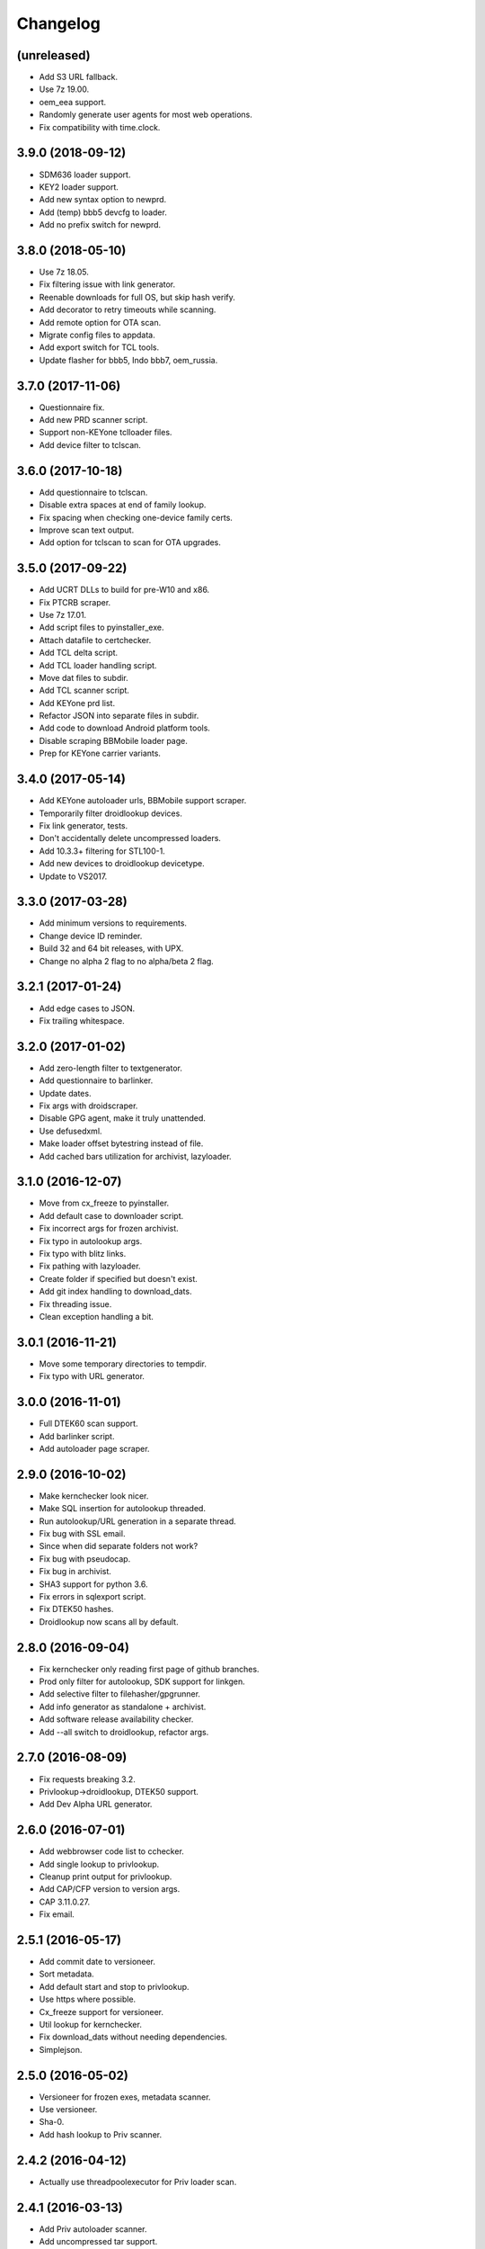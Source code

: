 Changelog
=========


(unreleased)
------------
- Add S3 URL fallback.
- Use 7z 19.00.
- oem_eea support.
- Randomly generate user agents for most web operations.
- Fix compatibility with time.clock.

3.9.0 (2018-09-12)
------------
- SDM636 loader support.
- KEY2 loader support.
- Add new syntax option to newprd.
- Add (temp) bbb5 devcfg to loader.
- Add no prefix switch for newprd.


3.8.0 (2018-05-10)
------------------
- Use 7z 18.05.
- Fix filtering issue with link generator.
- Reenable downloads for full OS, but skip hash verify.
- Add decorator to retry timeouts while scanning.
- Add remote option for OTA scan.
- Migrate config files to appdata.
- Add export switch for TCL tools.
- Update flasher for bbb5, Indo bbb7, oem_russia.


3.7.0 (2017-11-06)
------------------
- Questionnaire fix.
- Add new PRD scanner script.
- Support non-KEYone tclloader files.
- Add device filter to tclscan.


3.6.0 (2017-10-18)
------------------
- Add questionnaire to tclscan.
- Disable extra spaces at end of family lookup.
- Fix spacing when checking one-device family certs.
- Improve scan text output.
- Add option for tclscan to scan for OTA upgrades.


3.5.0 (2017-09-22)
------------------
- Add UCRT DLLs to build for pre-W10 and x86.
- Fix PTCRB scraper.
- Use 7z 17.01.
- Add script files to pyinstaller_exe.
- Attach datafile to certchecker.
- Add TCL delta script.
- Add TCL loader handling script.
- Move dat files to subdir.
- Add TCL scanner script.
- Add KEYone prd list.
- Refactor JSON into separate files in subdir.
- Add code to download Android platform tools.
- Disable scraping BBMobile loader page.
- Prep for KEYone carrier variants.


3.4.0 (2017-05-14)
------------------
- Add KEYone autoloader urls, BBMobile support scraper.
- Temporarily filter droidlookup devices.
- Fix link generator, tests.
- Don't accidentally delete uncompressed loaders.
- Add 10.3.3+ filtering for STL100-1.
- Add new devices to droidlookup devicetype.
- Update to VS2017.


3.3.0 (2017-03-28)
------------------
- Add minimum versions to requirements.
- Change device ID reminder.
- Build 32 and 64 bit releases, with UPX.
- Change no alpha 2 flag to no alpha/beta 2 flag.


3.2.1 (2017-01-24)
------------------
- Add edge cases to JSON.
- Fix trailing whitespace.


3.2.0 (2017-01-02)
------------------
- Add zero-length filter to textgenerator.
- Add questionnaire to barlinker.
- Update dates.
- Fix args with droidscraper.
- Disable GPG agent, make it truly unattended.
- Use defusedxml.
- Make loader offset bytestring instead of file.
- Add cached bars utilization for archivist, lazyloader.


3.1.0 (2016-12-07)
------------------
- Move from cx_freeze to pyinstaller.
- Add default case to downloader script.
- Fix incorrect args for frozen archivist.
- Fix typo in autolookup args.
- Fix typo with blitz links.
- Fix pathing with lazyloader.
- Create folder if specified but doesn't exist.
- Add git index handling to download_dats.
- Fix threading issue.
- Clean exception handling a bit.


3.0.1 (2016-11-21)
------------------
- Move some temporary directories to tempdir.
- Fix typo with URL generator.


3.0.0 (2016-11-01)
------------------
- Full DTEK60 scan support.
- Add barlinker script.
- Add autoloader page scraper.


2.9.0 (2016-10-02)
------------------
- Make kernchecker look nicer.
- Make SQL insertion for autolookup threaded.
- Run autolookup/URL generation in a separate thread.
- Fix bug with SSL email.
- Since when did separate folders not work?
- Fix bug with pseudocap.
- Fix bug in archivist.
- SHA3 support for python 3.6.
- Fix errors in sqlexport script.
- Fix DTEK50 hashes.
- Droidlookup now scans all by default.


2.8.0 (2016-09-04)
------------------
- Fix kernchecker only reading first page of github branches.
- Prod only filter for autolookup, SDK support for linkgen.
- Add selective filter to filehasher/gpgrunner.
- Add info generator as standalone + archivist.
- Add software release availability checker.
- Add --all switch to droidlookup, refactor args.


2.7.0 (2016-08-09)
------------------
- Fix requests breaking 3.2.
- Privlookup->droidlookup, DTEK50 support.
- Add Dev Alpha URL generator.


2.6.0 (2016-07-01)
------------------
- Add webbrowser code list to cchecker.
- Add single lookup to privlookup.
- Cleanup print output for privlookup.
- Add CAP/CFP version to version args.
- CAP 3.11.0.27.
- Fix email.


2.5.1 (2016-05-17)
------------------
- Add commit date to versioneer.
- Sort metadata.
- Add default start and stop to privlookup.
- Use https where possible.
- Cx_freeze support for versioneer.
- Util lookup for kernchecker.
- Fix download_dats without needing dependencies.
- Simplejson.


2.5.0 (2016-05-02)
------------------
- Versioneer for frozen exes, metadata scanner.
- Use versioneer.
- Sha-0.
- Add hash lookup to Priv scanner.


2.4.2 (2016-04-12)
------------------
- Actually use threadpoolexecutor for Priv loader scan.


2.4.1 (2016-03-13)
------------------
- Add Priv autoloader scanner.
- Add uncompressed tar support.


2.4.0 (2016-03-07)
------------------
- Add separate CAP shim.
- Make hashing parallel.
- Deprecate single-file hash.
- Make GPG signature creation parallel.
- Fix archivist if release is not for all devices.
- Add availability filter to sqlexport.
- Add guard to SR lookup.
- Add manual dat download script.
- Fix CSV export column name.


2.3.1 (2016-01-05)
------------------
- Fix bugs, update date, add selective option to cchecker.
- Fix bug with signed file discovery.
- Convert timer from seconds to hh:mm:ss.
- Add family lookup for certchecker.


2.3.0 (2015-12-18)
------------------
- Add more executables to cx_freeze.
- Add CFP shim script.
- Fix bug with core downloader.
- Fix download errors.
- Add kernel check script.
- Fix escreens bug.
- Remove GUI, since it sucks and doesn't work with py3.5.
- Add list certs/all devices function to certchecker.


2.2.2 (2015-10-25)
------------------
- Add core autoloader support to lazyloader/archivist.
- Get PTCRB checking working with priv.
- Fix bug with pseudocap.
- Make SQL list dump explicitly formatted.
- Add autoloader verifier functions (Windows only).
- Make removing signed files show basename, not abspath.
- Add entry list function for sqlexport.
- Fix incorrect availability for SQL entry.


2.2.1 (2015-10-03)
------------------
- SQL takes in all SW rels; add available/first date fields.
- Add SQL DB pop function to sqlexport.
- Improve PTCRB entry detection/cleaning.
- Fix CAP ConfigParser.
- Fix config files deleting themselves.


2.2.0 (2015-09-15)
------------------
- Add self-email functionality for autolookup.


2.1.3 (2015-09-09)
------------------
- Add SQL validation to autolookup.
- Add hybrid radio software guessing to archivist, lazyloader.
- Add existence checker for SQL.


2.1.2 (2015-09-09)
------------------
- Add ceiling to autolookup.
- Fix json not being included w/frozen lazyloader.


2.1.1 (2015-09-08)
------------------
- Add bar downloader script.
- Fix error with radio only loaders.
- Fix broken alt SW check.
- Add more input checks to lazyloader.


2.1.0 (2015-08-29)
------------------
- Add app names to exported app list.
- Clean up cchecker args, add forced OS option.
- Fix selective compression.
- More granular errors for SQL.
- Force loader creation w/archivist.
- Add method option to archivist.
- Make 7z compression/verification quiet.
- Add compression script.
- Fix 7z verification.
- Fix bugs with 7z verify, STL100-1 OS image fallback.
- Add radio SW to lazyloader/archivist preamble.
- Make CAP path ini-dependent.
- Convert compression mode to ConfigParser, fix radio folder names.
- Rewrite hash wrapper to take ConfigParser.


2.0.2 (2015-08-17)
------------------
- Add different radio (and hybrid loader naming) option to lazyloader, archivist.
- Linkgen: option to use different radio with different SW release.
- Add available-only (quiet) mode to autolookup.


2.0.1 (2015-07-29)
------------------
- (Attempt to) Fix broken loaders due to improper offset length.
- Add force SW release option to cchecker, archive verifier to archivist.
- Add manifest/blitz checking to scripts, VZW OS fallback for archivist.
- Add archive verifier wrapper function, manifest verifier functions.
- Fix bundle lookup in carrierchecker args.


2.0.0 (2015-07-12)
------------------
- Add SQL DB/CSV export functions.
- Add standalone cap script.
- Add no gui arg to lazyloader
- Fix linkgen guessing.
- Fix errors with argument validators.
- Validate mcc/mnc for carrierchecker.


1.9.0 (2015-07-06)
------------------
- Add cert checker through beautifulsoup.
- Replace hardcoded device lists and IDs with JSON.
- 7z compression now works with space-containing paths.


1.8.1 (2015-06-28)
------------------
- Add "GUI" to lazyloader.
- Prevent autolookup overflow.
- Add custom increment to autolookup.


1.8.0 (2015-06-19)
------------------
- Fix error with unavailable link text sizes.
- Add size to generated links.
- Add Content-Length getter to networkutils.
- Add app bar export to carrierchecker.
- Add bar integrity check to archivist, carrierchecker, lazyloader.
- Add link generation option to autolookup.


1.7.3 (2015-06-15)
------------------
- Add Ctrl+C kill switch to multithread lookup.
- Add no-download option to lazyloader.
- Add timeout to lookup to keep things fresh.
- Multithread autolookup.


1.7.2 (2015-06-14)
------------------
- Fix availability check.
- Replace HEAD request with GET request for carrier checker.
- Start making unit tests.
- Fix argparse validation errors.
- Prevent recursive GPG signatures.
- Preserve leading zeroes for Adler32, CRC32 results.


1.7.1 (2015-06-12)
------------------
- Add block to check for device in lazyloader.
- Add option to continue on unknown radio version.
- Add cx_freeze setup for lazyloader.
- Allow for local ca certs bundle.
- Fix bug with individual cksum files.
- Fix possible error condition with version-dependent links.


1.7.0 (2015-05-30)
------------------
- Add radiocheck, pre-10.3.1 support to archivist.
- Make download/blitz output much less verbose.
- Add edge cases to lazyloader (renames, missing files, radio not +1).
- Add availability check to linkgen.


1.6.2 (2015-05-20)
------------------
- If downloading through lazyloader, replace filename with "OS/radio".
- Add option to guess software/radio from OS for some scripts.
- Replace visible PGP passphrase input with getpass (i.e. hidden).


1.6.1 (2015-05-18)
------------------
- Add one/many cksum file option to archivist, filehasher.
- Fix issue with grabbing STL100-1/Z3 OS name.
- Hashes now in separate files by default.
- Invalid downloads/autoloader creation less shouty.
- Add filesize to downloader.


1.6.0 (2015-05-16)
------------------
- Make loader creation less shouty in case of error.
- Replace raw entry of PGP key/phrase with configparser file.
- Be selective with deleting uncompressed loader folders.
- Skip empty folders with verifier.


1.5.2 (2015-05-12)
------------------
- Make blitz packaging work on 3.2.
- Remove alpha2 lookup.
- Add current OS version counter to autolookup.


1.5.1 (2015-05-11)
------------------
- Replace loadergen default CAP with supplied CAP file.
- Fix autoloader error in pseudocap.


1.5.0 (2015-05-09)
------------------
- Add blocksize to CRC32.
- Make loadergen exceptions verbose.
- Add Verizon OS files to linkgen.
- Add logging to autolookup.
- Add cmd wrapper for autolookup.
- Ctrl+C to break lookup loop.
- Autolookup method wrapper.
- Error checking for swrel lookup.
- Add bundle check setting to carrierchecker.
- Add sw release lookup, available bundle lookup.


1.4.2 (2015-05-01)
------------------
- Fix GPG crash.


1.4.1 (2015-05-01)
------------------
- Fix crash on trying to gpg-verify folders.


1.4.0 (2015-05-01)
------------------
- Add GPG verification; option for archivist or standalone script.
- Add Python 3.2/3.3 support.


1.3.2 (2015-04-30)
------------------
- Fix linkgen output bug.


1.3.1 (2015-04-30)
------------------
- Pypi upload is stupid.


1.3.0 (2015-04-30)
------------------
- Add blitz creation.
- Add link exporter.


1.2.4 (2015-04-29)
------------------
- Add link export option to cchecker.


1.2.3 (2015-04-27)
------------------
- Fix type error with bb-escreens.
- Remove trailing newlines in filehasher.


1.2.2 (2015-04-24)
------------------
- Escreen code generator.
- Validate blocksize before using.
- Pretty format OS/radio versions in archivist.


1.2.1 (2015-04-23)
------------------
- Fix folder create with cchecker.
- Add all hash arg to archivist cmd wrapper.
- Add cmd script for file hashing.


1.2.0 (2015-04-22)
------------------
- Make working dirs if they don't exist.
- Add upgrade/debrick bar download to carrierchecker.
- Update CAP to 3.11.0.22.
- Add whirlpool hash.


1.1.3 (2015-04-20)
------------------
- Fix missing Leap lookup, add model name to cchecker.


1.1.2 (2015-04-20)
------------------
- Re-add press enter to exit.


1.1.1 (2015-04-19)
------------------
- Fix case sensitivity with cchecker.


1.1.0 (2015-04-19)
------------------
- Add carrier checker.


1.0.1 (2015-04-16)
------------------
- Initial commit, 1.0.1.
